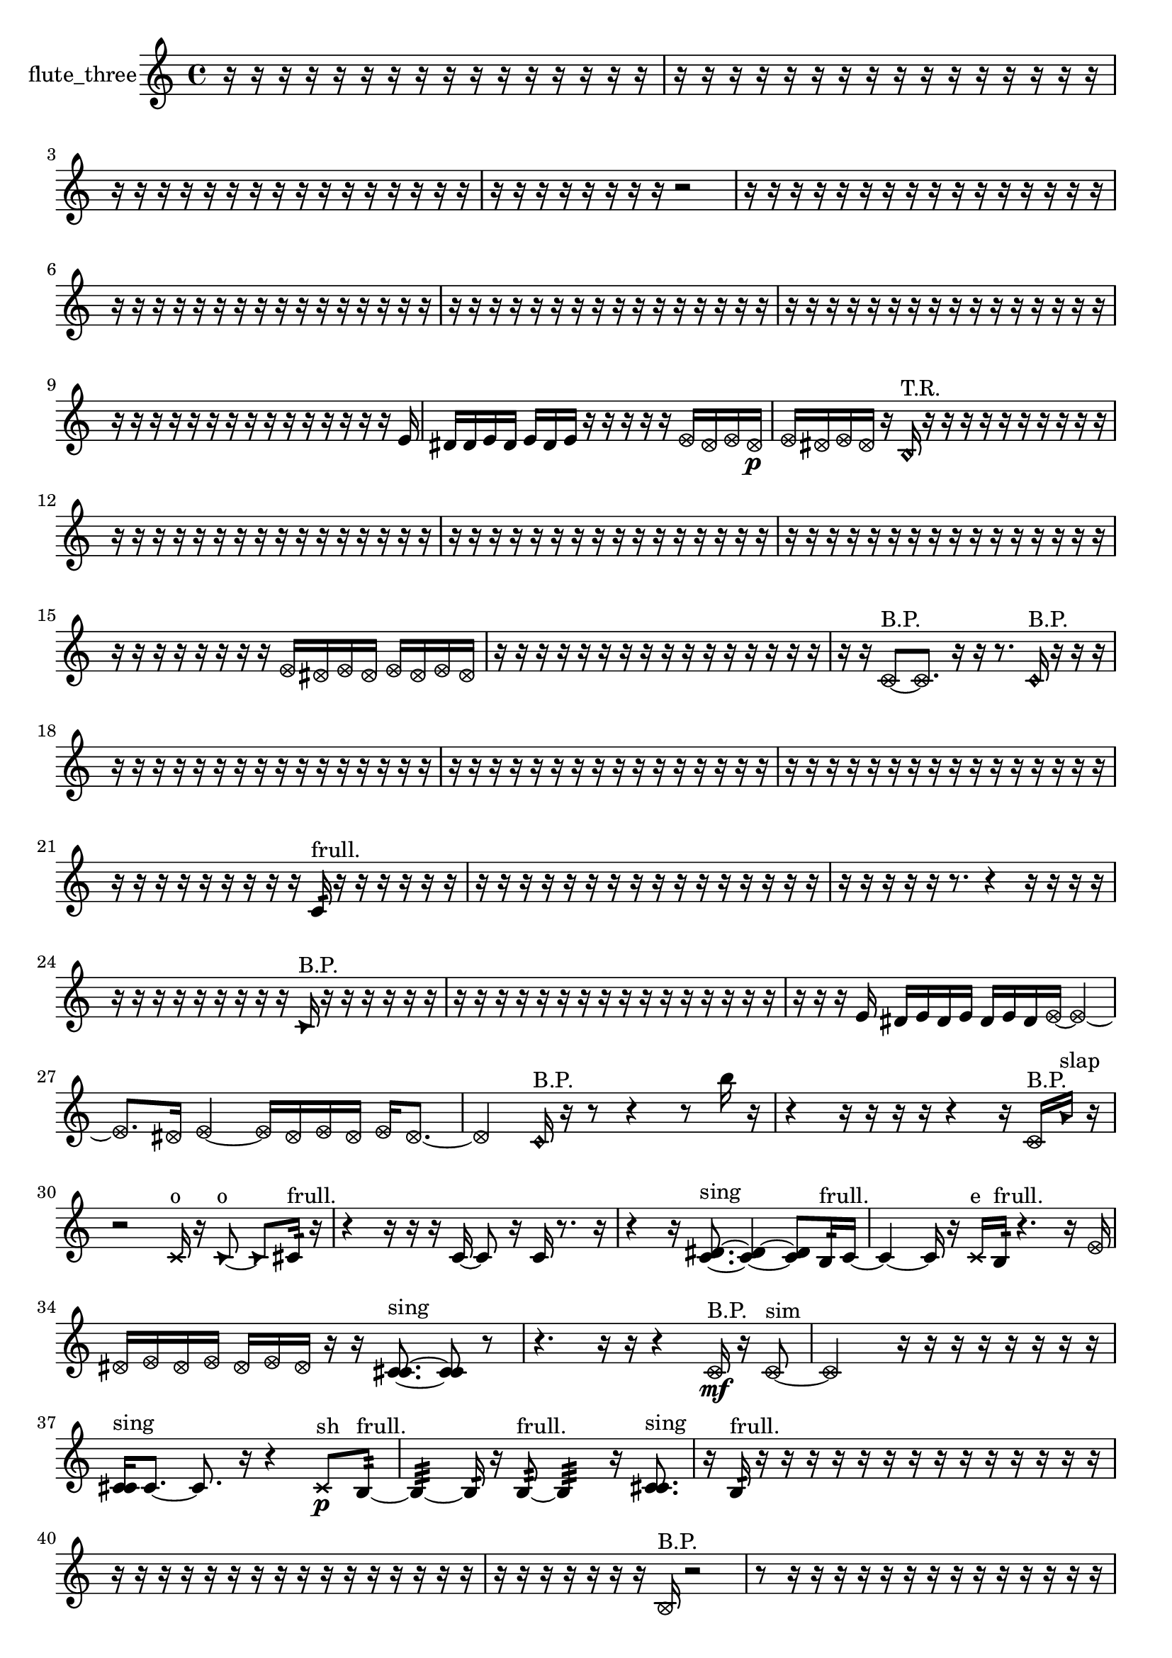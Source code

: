 % [notes] external for Pure Data
% development-version July 14, 2014 
% by Jaime E. Oliver La Rosa
% la.rosa@nyu.edu
% @ the Waverly Labs in NYU MUSIC FAS
% Open this file with Lilypond
% more information is available at lilypond.org
% Released under the GNU General Public License.

% HEADERS

glissandoSkipOn = {
  \override NoteColumn.glissando-skip = ##t
  \hide NoteHead
  \hide Accidental
  \hide Tie
  \override NoteHead.no-ledgers = ##t
}

glissandoSkipOff = {
  \revert NoteColumn.glissando-skip
  \undo \hide NoteHead
  \undo \hide Tie
  \undo \hide Accidental
  \revert NoteHead.no-ledgers
}
flute_three_part = {

  \time 4/4

  \clef treble 
  % ________________________________________bar 1 :
  r16  r16  r16  r16 
  r16  r16  r16  r16 
  r16  r16  r16  r16 
  r16  r16  r16  r16  |
  % ________________________________________bar 2 :
  r16  r16  r16  r16 
  r16  r16  r16  r16 
  r16  r16  r16  r16 
  r16  r16  r16  r16  |
  % ________________________________________bar 3 :
  r16  r16  r16  r16 
  r16  r16  r16  r16 
  r16  r16  r16  r16 
  r16  r16  r16  r16  |
  % ________________________________________bar 4 :
  r16  r16  r16  r16 
  r16  r16  r16  r16 
  r2  |
  % ________________________________________bar 5 :
  r16  r16  r16  r16 
  r16  r16  r16  r16 
  r16  r16  r16  r16 
  r16  r16  r16  r16  |
  % ________________________________________bar 6 :
  r16  r16  r16  r16 
  r16  r16  r16  r16 
  r16  r16  r16  r16 
  r16  r16  r16  r16  |
  % ________________________________________bar 7 :
  r16  r16  r16  r16 
  r16  r16  r16  r16 
  r16  r16  r16  r16 
  r16  r16  r16  r16  |
  % ________________________________________bar 8 :
  r16  r16  r16  r16 
  r16  r16  r16  r16 
  r16  r16  r16  r16 
  r16  r16  r16  r16  |
  % ________________________________________bar 9 :
  r16  r16  r16  r16 
  r16  r16  r16  r16 
  r16  r16  r16  r16 
  r16  r16  r16  e'16  |
  % ________________________________________bar 10 :
  dis'16  dis'16  e'16  dis'16 
  e'16  dis'16  e'16  r16 
  r16  r16  r16  r16 
  \once \override NoteHead.style = #'xcircle e'16  \once \override NoteHead.style = #'xcircle dis'16  \once \override NoteHead.style = #'xcircle e'16  \once \override NoteHead.style = #'xcircle dis'16\p  |
  % ________________________________________bar 11 :
  \once \override NoteHead.style = #'xcircle e'16  \once \override NoteHead.style = #'xcircle dis'16  \once \override NoteHead.style = #'xcircle e'16  \once \override NoteHead.style = #'xcircle dis'16 
  r16  \once \override NoteHead.style = #'harmonic b16^\markup {T.R. }  r16  r16 
  r16  r16  r16  r16 
  r16  r16  r16  r16  |
  % ________________________________________bar 12 :
  r16  r16  r16  r16 
  r16  r16  r16  r16 
  r16  r16  r16  r16 
  r16  r16  r16  r16  |
  % ________________________________________bar 13 :
  r16  r16  r16  r16 
  r16  r16  r16  r16 
  r16  r16  r16  r16 
  r16  r16  r16  r16  |
  % ________________________________________bar 14 :
  r16  r16  r16  r16 
  r16  r16  r16  r16 
  r16  r16  r16  r16 
  r16  r16  r16  r16  |
  % ________________________________________bar 15 :
  r16  r16  r16  r16 
  r16  r16  r16  r16 
  \once \override NoteHead.style = #'xcircle e'16  \once \override NoteHead.style = #'xcircle dis'16  \once \override NoteHead.style = #'xcircle e'16  \once \override NoteHead.style = #'xcircle dis'16 
  \once \override NoteHead.style = #'xcircle e'16  \once \override NoteHead.style = #'xcircle dis'16  \once \override NoteHead.style = #'xcircle e'16  \once \override NoteHead.style = #'xcircle dis'16  |
  % ________________________________________bar 16 :
  r16  r16  r16  r16 
  r16  r16  r16  r16 
  r16  r16  r16  r16 
  r16  r16  r16  r16  |
  % ________________________________________bar 17 :
  r16  r16  \once \override NoteHead.style = #'xcircle c'8~^\markup {B.P. } 
  \once \override NoteHead.style = #'xcircle c'8.  r16 
  r16  r8. 
  \once \override NoteHead.style = #'harmonic c'16^\markup {B.P. }  r16  r16  r16  |
  % ________________________________________bar 18 :
  r16  r16  r16  r16 
  r16  r16  r16  r16 
  r16  r16  r16  r16 
  r16  r16  r16  r16  |
  % ________________________________________bar 19 :
  r16  r16  r16  r16 
  r16  r16  r16  r16 
  r16  r16  r16  r16 
  r16  r16  r16  r16  |
  % ________________________________________bar 20 :
  r16  r16  r16  r16 
  r16  r16  r16  r16 
  r16  r16  r16  r16 
  r16  r16  r16  r16  |
  % ________________________________________bar 21 :
  r16  r16  r16  r16 
  r16  r16  r16  r16 
  r16  c'16:32^\markup {frull. }  r16  r16 
  r16  r16  r16  r16  |
  % ________________________________________bar 22 :
  r16  r16  r16  r16 
  r16  r16  r16  r16 
  r16  r16  r16  r16 
  r16  r16  r16  r16  |
  % ________________________________________bar 23 :
  r16  r16  r16  r16 
  r16  r8. 
  r4 
  r16  r16  r16  r16  |
  % ________________________________________bar 24 :
  r16  r16  r16  r16 
  r16  r16  r16  r16 
  r16  \once \override NoteHead.style = #'triangle c'16^\markup {B.P. }  r16  r16 
  r16  r16  r16  r16  |
  % ________________________________________bar 25 :
  r16  r16  r16  r16 
  r16  r16  r16  r16 
  r16  r16  r16  r16 
  r16  r16  r16  r16  |
  % ________________________________________bar 26 :
  r16  r16  r16  e'16 
  dis'16  e'16  dis'16  e'16 
  dis'16  e'16  dis'16  \once \override NoteHead.style = #'xcircle e'16~ 
  \once \override NoteHead.style = #'xcircle e'4~  |
  % ________________________________________bar 27 :
  \once \override NoteHead.style = #'xcircle e'8.  \once \override NoteHead.style = #'xcircle dis'16 
  \once \override NoteHead.style = #'xcircle e'4~ 
  \once \override NoteHead.style = #'xcircle e'16  \once \override NoteHead.style = #'xcircle dis'16  \once \override NoteHead.style = #'xcircle e'16  \once \override NoteHead.style = #'xcircle dis'16 
  \once \override NoteHead.style = #'xcircle e'16  \once \override NoteHead.style = #'xcircle dis'8.~  |
  % ________________________________________bar 28 :
  \once \override NoteHead.style = #'xcircle dis'4 
  \once \override NoteHead.style = #'harmonic c'16^\markup {B.P. }  r16  r8 
  r4 
  r8  b''16  r16  |
  % ________________________________________bar 29 :
  r4 
  r16  r16  r16  r16 
  r4 
  r16  \once \override NoteHead.style = #'xcircle c'16^\markup {B.P. }  \once \override NoteHead.style = #'triangle a'16^\markup {slap }  r16  |
  % ________________________________________bar 30 :
  r2 
  \xNote c'16^\markup {o }  r16  \once \override NoteHead.style = #'triangle c'8~^\markup {o } 
  \once \override NoteHead.style = #'triangle c'8  cis'16:32^\markup {frull. }  r16  |
  % ________________________________________bar 31 :
  r4 
  r16  r16  r16  c'16~ 
  c'8  r16  c'16 
  r8.  r16  |
  % ________________________________________bar 32 :
  r4 
  r16  <c' dis' >8.~^\markup {sing } 
  <c' dis' >4~ 
  <c' dis' >8  b16:32^\markup {frull. }  c'16~  |
  % ________________________________________bar 33 :
  c'4~ 
  c'16  r16  \xNote c'16^\markup {e }  b16:32^\markup {frull. } 
  r4. 
  r16  \once \override NoteHead.style = #'xcircle e'16  |
  % ________________________________________bar 34 :
  \once \override NoteHead.style = #'xcircle dis'16  \once \override NoteHead.style = #'xcircle e'16  \once \override NoteHead.style = #'xcircle dis'16  \once \override NoteHead.style = #'xcircle e'16 
  \once \override NoteHead.style = #'xcircle dis'16  \once \override NoteHead.style = #'xcircle e'16  \once \override NoteHead.style = #'xcircle dis'16  r16 
  r16  <c' cis' >8.~^\markup {sing } 
  <c' cis' >8  r8  |
  % ________________________________________bar 35 :
  r4. 
  r16  r16 
  r4 
  \once \override NoteHead.style = #'xcircle c'16\mf^\markup {B.P. }  r16  \once \override NoteHead.style = #'xcircle c'8~^\markup {sim }  |
  % ________________________________________bar 36 :
  \once \override NoteHead.style = #'xcircle c'2 
  r16  r16  r16  r16 
  r16  r16  r16  r16  |
  % ________________________________________bar 37 :
  <c' cis' >16^\markup {sing }  c'8.~ 
  c'8.  r16 
  r4 
  \xNote c'8\p^\markup {sh }  b8:32~^\markup {frull. }  |
  % ________________________________________bar 38 :
  b4:32~ 
  b16:32  r16  b8:32~^\markup {frull. } 
  b4:32 
  r16  <c' cis' >8.^\markup {sing }  |
  % ________________________________________bar 39 :
  r16  b16:32^\markup {frull. }  r16  r16 
  r16  r16  r16  r16 
  r16  r16  r16  r16 
  r16  r16  r16  r16  |
  % ________________________________________bar 40 :
  r16  r16  r16  r16 
  r16  r16  r16  r16 
  r16  r16  r16  r16 
  r16  r16  r16  r16  |
  % ________________________________________bar 41 :
  r16  r16  r16  r16 
  r16  r16  r16  \once \override NoteHead.style = #'xcircle b16^\markup {B.P. } 
  r2  |
  % ________________________________________bar 42 :
  r8  r16  r16 
  r16  r16  r16  r16 
  r16  r16  r16  r16 
  r16  r16  r16  r16  |
  % ________________________________________bar 43 :
  r16  r16  r16  r16 
  r16  r16  r16  r16 
  r16  r16  r16  r16 
  r16  r16  r16  r16  |
  % ________________________________________bar 44 :
  r16  r16  r16  r16 
  r16  r16  r16  r16 
  r16  r16  r16  r16 
  r16  r16  r16  r16  |
  % ________________________________________bar 45 :
  r16  r16  r16  r16 
  r16  r16  r16  r16 
  r16  r16  r16  r16 
  r16  r16  r16  r16  |
  % ________________________________________bar 46 :
  r16  r16  r16  r16 
  r16  r16  r16  r16 
  r16  r16  r16  r16 
  r16  r16  r16  r16  |
  % ________________________________________bar 47 :
  r16  r16  r16  r16 
  r16  r16  r16  r16 
  r16  \once \override NoteHead.style = #'xcircle e'16  \once \override NoteHead.style = #'xcircle dis'16  \once \override NoteHead.style = #'xcircle e'16 
  \once \override NoteHead.style = #'xcircle dis'16  \once \override NoteHead.style = #'xcircle e'16  \once \override NoteHead.style = #'xcircle dis'16  \once \override NoteHead.style = #'xcircle e'16  |
  % ________________________________________bar 48 :
  \once \override NoteHead.style = #'xcircle dis'16  c'16  r8 
  r4 
  r8  r16  <c' cis' >16~^\markup {sing } 
  <c' cis' >4  |
  % ________________________________________bar 49 :
  r2 
  r8  \once \override NoteHead.style = #'harmonic c'16^\markup {T.R. }  r16 
  <c' cis' >4~^\markup {sing }  |
  % ________________________________________bar 50 :
  <c' cis' >8.  r16 
  c'16  e'16  dis'16  e'16 
  dis'16  e'16  dis'16  e'16 
  dis'16  r8.  |
  % ________________________________________bar 51 :
  r16  r16  <c' cis' >8~^\markup {sing } 
  <c' cis' >4 
  \once \override NoteHead.style = #'harmonic c'16  \once \override NoteHead.style = #'xcircle e'16  \once \override NoteHead.style = #'xcircle dis'16  \once \override NoteHead.style = #'xcircle e'16 
  \once \override NoteHead.style = #'xcircle dis'16  \once \override NoteHead.style = #'xcircle e'16  \once \override NoteHead.style = #'xcircle dis'16  \once \override NoteHead.style = #'xcircle e'16  |
  % ________________________________________bar 52 :
  \once \override NoteHead.style = #'xcircle dis'16  c'16  c'8~ 
  c'2~ 
  r4  |
  % ________________________________________bar 53 :
  e'16  dis'16  e'16  dis'16 
  e'16  dis'16  e'16  dis'16 
  <c' cis' >2^\markup {sing }  |
  % ________________________________________bar 54 :
  \once \override NoteHead.style = #'triangle c'16^\markup {slap }  r16  c'16  <c' cis' >16~^\markup {sing } 
  <c' cis' >2~ 
  <c' cis' >16  r8.  |
  % ________________________________________bar 55 :
  r8.  c'16 
  r16  \xNote c'16^\markup {a }  r16  r16 
  r16  \once \override NoteHead.style = #'harmonic b16^\markup {T.R. }  r16  r16 
  r4  |
  % ________________________________________bar 56 :
  r8.  r16 
  r16  r16  r16  r16 
  r16  r16  r16  r16 
  r16  r16  r16  r16  |
  % ________________________________________bar 57 :
  r16  r16  r16  r16 
  r16  r16  r16  r16 
  r16  r16  r16  r16 
  r16  r16  r16  r16  |
  % ________________________________________bar 58 :
  r16  r16  r16  r16 
  r16  r16  r16  r16 
  r16  r16  r16  r16 
  r16  r8.  |
  % ________________________________________bar 59 :
  r8.  \once \override NoteHead.style = #'xcircle e'16 
  \once \override NoteHead.style = #'xcircle dis'16  \once \override NoteHead.style = #'xcircle e'16  \once \override NoteHead.style = #'xcircle dis'16  \once \override NoteHead.style = #'xcircle e'16 
  \once \override NoteHead.style = #'xcircle dis'16  \once \override NoteHead.style = #'xcircle e'16  \once \override NoteHead.style = #'xcircle dis'16  r16 
  r8  \once \override NoteHead.style = #'harmonic b8~^\markup {T.R. }  |
  % ________________________________________bar 60 :
  \once \override NoteHead.style = #'harmonic b4. 
  r16  r16 
  r8.  b16:32~^\markup {frull. } 
  b16:32  r16  b8~  |
  % ________________________________________bar 61 :
  b4~ 
  b16  r8. 
  r8.  r16 
  r16  r8.  |
  % ________________________________________bar 62 :
  r16  \once \override NoteHead.style = #'triangle b16  \once \override NoteHead.style = #'xcircle b8~^\markup {B.P. } 
  \once \override NoteHead.style = #'xcircle b4~ 
  \once \override NoteHead.style = #'xcircle b16  \once \override NoteHead.style = #'xcircle b16^\markup {sim }  r16  r16 
  r16  r16  r16  r16  |
  % ________________________________________bar 63 :
  r16  r16  r16  r16 
  r16  r16  r16  r16 
  r16  r16  r16  r16 
  r16  r16  r16  r16  |
  % ________________________________________bar 64 :
  r16  r16  r16  r16 
  r16  r16  r16  r16 
  r16  r16  r16  r16 
  r16  r16  r16  r16  |
  % ________________________________________bar 65 :
  r16  r16  r16  r16 
  r16  r16  r16  r16 
  r16  r16  r16  r16 
  r16  r16  g'8~  |
  % ________________________________________bar 66 :
  g'8  r8 
  r8.  r16 
  r16  r16  r16  r16 
  r16  r16  r16  r16  |
  % ________________________________________bar 67 :
  r8  r8 
  r8.  r16 
  r2  |
  % ________________________________________bar 68 :
  r16  r16  b16:32^\markup {frull. }  r16 
  c'2~ 
  c'8  r8  |
  % ________________________________________bar 69 :
  r2 
  r16  r8. 
  r4  |
  % ________________________________________bar 70 :
  r8.  r16 
  r2 
  \once \override NoteHead.style = #'xcircle c'8^\markup {B.P. }  r16  <c' cis' >16~^\markup {sing }  |
  % ________________________________________bar 71 :
  <c' cis' >4~ 
  <c' cis' >16  r16  r8 
  r4 
  r8  \xNote c'16^\markup {e }  r16  |
  % ________________________________________bar 72 :
  \once \override NoteHead.style = #'triangle c'16^\markup {slap }  r16  r8 
  r4 
  r8  r8 
  r8.  r16  |
  % ________________________________________bar 73 :
  r4. 
  r16  r16 
  r16  r16  r16  r16 
  r16  r16  r16  r16  |
  % ________________________________________bar 74 :
  r16  r16  r16  r16 
  r16  r16  r16  r16 
  r16  r16  r16  r16 
  r16  r16  r16  r16  |
  % ________________________________________bar 75 :
  r16  r16  r16  r16 
  r16  r16  r16  r16 
  r16  r16  r16  r16 
  r16  r16  r16  r16  |
  % ________________________________________bar 76 :
  r16  r16  r16  r16 
  r16  r16  r16  r16 
  r16  r16  r16  r16 
  r16  r16  r16  r16  |
  % ________________________________________bar 77 :
  r16  r16  r16  r16 
  r16  r16  r16  r16 
  r16  r16  r16  r16 
  r16  r16  r16  r16  |
  % ________________________________________bar 78 :
  r16  r16  r16  r16 
  r16  r16  r16  r16 
  r16  r16  r16  r16 
  r16  r16  r16  r16  |
  % ________________________________________bar 79 :
  r16  r16  r16  r16 
  r16  r16  r16  r16 
  r16  r16  r16  r16 
  r16  r16  r16  r16  |
  % ________________________________________bar 80 :
  r16  r16  r16  r16 
  r16  r16  r16  r16 
  r16  r16  r16  r16 
  r16  r16  r16  r16  |
  % ________________________________________bar 81 :
  r16  r16  r16  r16 
  r16  r16  r16  r16 
  r16  r16  r16  r16 
  r16  r16  r16  r16  |
  % ________________________________________bar 82 :
  r16  r16  r16  r16 
  r16  r16  r16  \once \override NoteHead.style = #'xcircle c'16^\markup {B.P. } 
  cis''16  r16 
}

\score {
  \new Staff \with { instrumentName = "flute_three" } {
    \new Voice {
      \flute_three_part
    }
  }
  \layout {
    \mergeDifferentlyHeadedOn
    \mergeDifferentlyDottedOn
    \set harmonicDots = ##t
    \override Glissando.thickness = #4
    \set Staff.pedalSustainStyle = #'mixed
    \override TextSpanner.bound-padding = #1.0
    \override TextSpanner.bound-details.right.padding = #1.3
    \override TextSpanner.bound-details.right.stencil-align-dir-y = #CENTER
    \override TextSpanner.bound-details.left.stencil-align-dir-y = #CENTER
    \override TextSpanner.bound-details.right-broken.text = ##f
    \override TextSpanner.bound-details.left-broken.text = ##f
    \override Glissando.minimum-length = #4
    \override Glissando.springs-and-rods = #ly:spanner::set-spacing-rods
    \override Glissando.breakable = ##t
    \override Glissando.after-line-breaking = ##t
    \set baseMoment = #(ly:make-moment 1/8)
    \set beatStructure = 2,2,2,2
    #(set-default-paper-size "a4")
  }
  \midi { }
}

\version "2.19.49"
% notes Pd External version testing 
